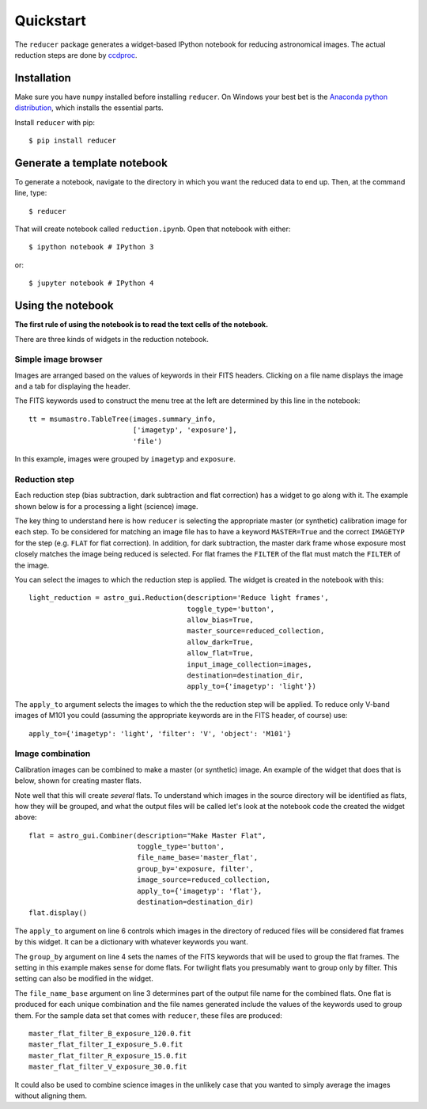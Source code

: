 .. _quickstart:

Quickstart
----------

The ``reducer`` package generates a widget-based IPython notebook for reducing
astronomical images. The actual reduction steps are done by `ccdproc`_.

Installation
++++++++++++

Make sure you have ``numpy`` installed before installing ``reducer``. On
Windows your best bet is the `Anaconda python distribution`_, which installs
the essential parts.

Install ``reducer`` with pip::

    $ pip install reducer

Generate a template notebook
++++++++++++++++++++++++++++

To generate a notebook, navigate to the directory in which you want the
reduced data to end up. Then, at the command line, type::

    $ reducer

That will create notebook called ``reduction.ipynb``. Open that notebook with
either::

    $ ipython notebook # IPython 3

or::

    $ jupyter notebook # IPython 4

Using the notebook
++++++++++++++++++

**The first rule of using the notebook is to read the text cells of the notebook.**

There are three kinds of widgets in the reduction notebook.

Simple image browser
####################

Images are arranged based on the values of keywords in their FITS headers.
Clicking on a file name displays the image and a tab for displaying the
header.

.. image:: images/file_browser.gif

The FITS keywords used to construct the menu tree at the left are determined
by this line in the notebook::

    tt = msumastro.TableTree(images.summary_info,
                             ['imagetyp', 'exposure'],
                             'file')

In this example, images were grouped by ``imagetyp`` and ``exposure``.

Reduction step
##############

Each reduction step (bias subtraction, dark subtraction and flat correction)
has a widget to go along with it. The example shown below is for a processing
a light (science) image.

.. image:: images/reduction_step.gif

The key thing to understand here is how ``reducer`` is selecting the
appropriate master (or synthetic) calibration image for each step. To be considered for matching an image file has to have a keyword ``MASTER=True`` and the correct ``IMAGETYP`` for the step (e.g. ``FLAT`` for flat correction). In addition, for dark subtraction, the master dark frame whose exposure most closely matches the image being reduced is selected. For flat frames the ``FILTER`` of the flat must match the ``FILTER`` of the image.

You can select the images to which the reduction step is applied. The widget is created in the notebook with this::

    light_reduction = astro_gui.Reduction(description='Reduce light frames',
                                          toggle_type='button',
                                          allow_bias=True,
                                          master_source=reduced_collection,
                                          allow_dark=True,
                                          allow_flat=True,
                                          input_image_collection=images,
                                          destination=destination_dir,
                                          apply_to={'imagetyp': 'light'})

The ``apply_to`` argument selects the images to which the the reduction step will be applied. To reduce only V-band images of M101 you could (assuming the appropriate keywords are in the FITS header, of course) use::

    apply_to={'imagetyp': 'light', 'filter': 'V', 'object': 'M101'}

Image combination
#################

Calibration images can be combined to make a master (or synthetic) image. An
example of the widget that does that is below, shown for creating master
flats.

.. image:: images/image_combination.gif

Note well that this will create *several* flats. To understand which images in
the source directory will be identified as flats, how they will be grouped,
and what the output files will be called let's look at the notebook code the
created the widget above::

    flat = astro_gui.Combiner(description="Make Master Flat",
                              toggle_type='button',
                              file_name_base='master_flat',
                              group_by='exposure, filter',
                              image_source=reduced_collection,
                              apply_to={'imagetyp': 'flat'},
                              destination=destination_dir)
    flat.display()

The ``apply_to`` argument on line 6 controls which images in the directory of
reduced files will be considered flat frames by this widget. It can be a
dictionary with whatever keywords you want.

The ``group_by`` argument on line 4 sets the names of the FITS keywords that
will be used to group the flat frames. The setting in this example makes sense
for dome flats. For twilight flats you presumably want to group only by
filter. This setting can also be modified in the widget.

The ``file_name_base`` argument on line 3 determines part of the output file
name for the combined flats. One flat is produced for each unique combination
and the file names generated include the values of the keywords used to group
them. For the sample data set that comes with ``reducer``,  these files are
produced::

    master_flat_filter_B_exposure_120.0.fit
    master_flat_filter_I_exposure_5.0.fit
    master_flat_filter_R_exposure_15.0.fit
    master_flat_filter_V_exposure_30.0.fit


It could also be used to combine science images in the unlikely case that you
wanted to simply average the images without aligning them.

.. _Anaconda python distribution: http://continuum.io/downloads
.. _ccdproc: http://ccdproc.readthedocs.org
